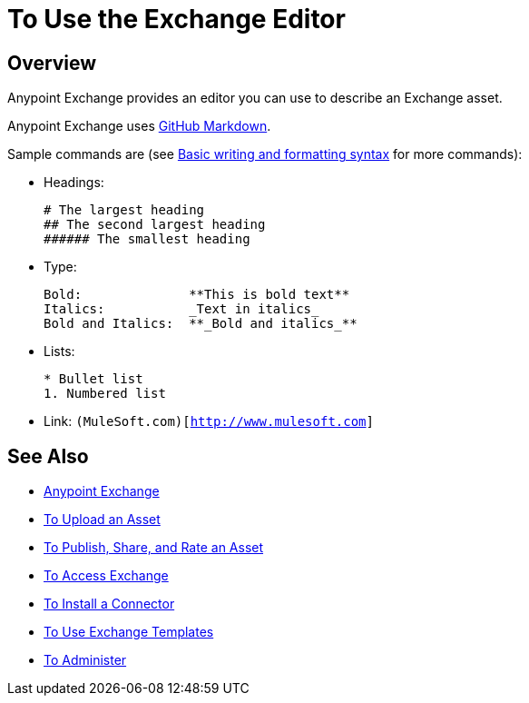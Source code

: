 = To Use the Exchange Editor
:keywords: exchange, editor, edit

////
Use the Editor - Editing controls, and entering or modifying text using wysiwyg or Markdown syntax, as well as inserting a graphic, or video.
////

== Overview

Anypoint Exchange provides an editor you can use to describe an Exchange asset.

Anypoint Exchange uses link:https://help.github.com/categories/writing-on-github/[GitHub Markdown].

Sample commands are (see link:https://help.github.com/articles/basic-writing-and-formatting-syntax/[Basic writing and formatting syntax] for more commands):

* Headings:
+
[source,Syntax]
----
# The largest heading
## The second largest heading
###### The smallest heading
----
+
* Type:
+
[source,Syntax]
----
Bold:              **This is bold text**
Italics:           _Text in italics_
Bold and Italics:  **_Bold and italics_**
----
+
* Lists:
+
[source,Syntax]
----
* Bullet list
1. Numbered list
----
+
* Link: `(MuleSoft.com)[http://www.mulesoft.com]`

== See Also

* link:/anypoint-exchange/[Anypoint Exchange]
* link:/anypoint-exchange/upload-asset[To Upload an Asset]
* link:/anypoint-exchange/publish-share[To Publish, Share, and Rate an Asset]
* link:/anypoint-exchange/access[To Access Exchange]
* link:/anypoint-exchange/install-connector[To Install a Connector]
* link:/anypoint-exchange/templates[To Use Exchange Templates]
* link:/anypoint-exchange/administer[To Administer]